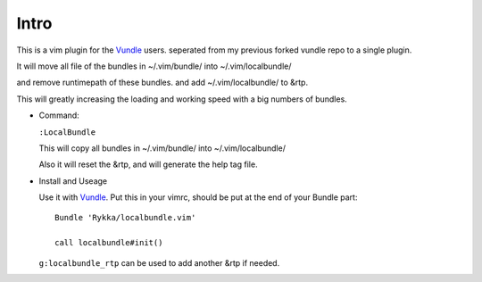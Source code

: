 Intro
=====

This is a vim plugin for the Vundle_ users.
seperated from my previous forked vundle repo to a single plugin.

It will move all file of the bundles in ~/.vim/bundle/ into ~/.vim/localbundle/

and remove runtimepath of these bundles. 
and add  ~/.vim/localbundle/ to &rtp.

This will greatly increasing the loading and working speed with
a big numbers of bundles.

* Command:

  ``:LocalBundle``

  This will copy all bundles in ~/.vim/bundle/ into ~/.vim/localbundle/
  
  Also it will reset the &rtp, and will generate the help tag file.

* Install and Useage

  Use it with Vundle_.
  Put this in your vimrc, 
  should be put at the end of your Bundle part::
      
      Bundle 'Rykka/localbundle.vim'

      call localbundle#init()

  ``g:localbundle_rtp`` can be used to add another &rtp if needed.

.. _Vundle: http://github.com/gmarik/vundle
